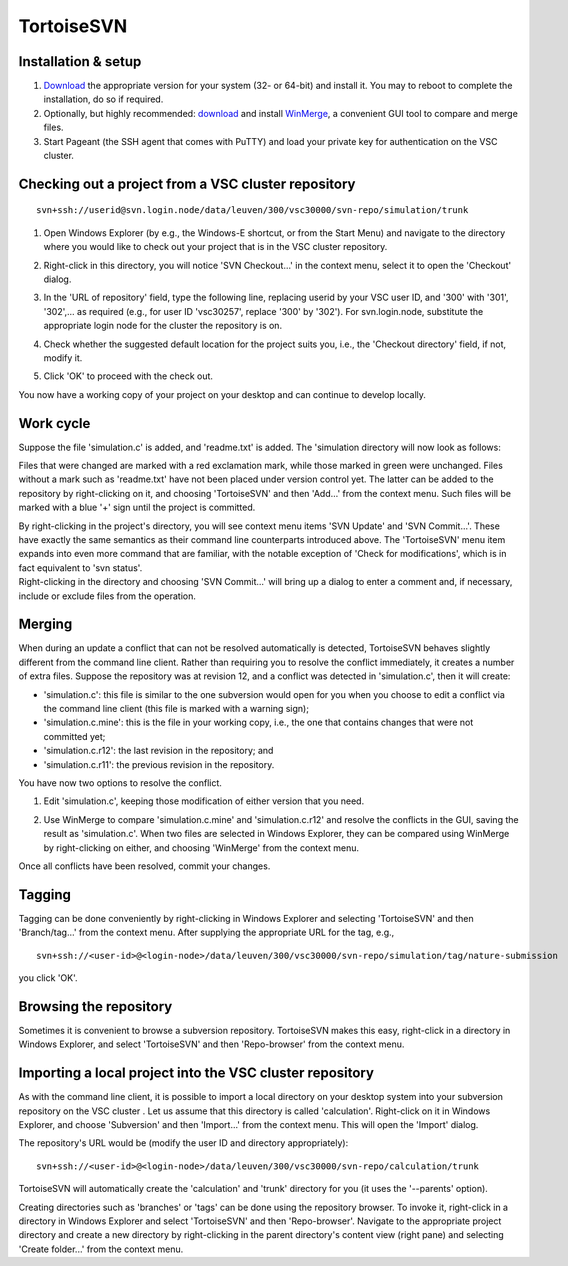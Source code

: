 .. _TortoiseSVN:

TortoiseSVN
===========

Installation & setup
--------------------

#. `Download <https://tortoisesvn.net/downloads.html>`__ the
   appropriate version for your system (32- or 64-bit) and install it.
   You may to reboot to complete the installation, do so if required.
#. Optionally, but highly recommended:
   `download <http://winmerge.org/downloads/>`__ and install
   `WinMerge <http://winmerge.org/>`__, a convenient GUI tool to
   compare and merge files.
#. Start Pageant (the SSH agent that comes with PuTTY) and load your
   private key for authentication on the VSC cluster.

Checking out a project from a VSC cluster repository
----------------------------------------------------

::

   svn+ssh://userid@svn.login.node/data/leuven/300/vsc30000/svn-repo/simulation/trunk

#. Open Windows Explorer (by e.g., the Windows-E shortcut, or from the
   Start Menu) and navigate to the directory where you would like to
   check out your project that is in the VSC cluster repository.
#. Right-click in this directory, you will notice 'SVN Checkout...' in
   the context menu, select it to open the 'Checkout' dialog.

   |TortoiseSVN checkout|
#. In the 'URL of repository' field, type the following line, replacing
   userid by your VSC user ID, and '300' with '301', '302',... as
   required (e.g., for user ID 'vsc30257', replace '300' by '302'). For
   svn.login.node, substitute the appropriate login node for the cluster
   the repository is on.
#. Check whether the suggested default location for the project suits
   you, i.e., the 'Checkout directory' field, if not, modify it.
#. Click 'OK' to proceed with the check out.

You now have a working copy of your project on your desktop and can
continue to develop locally.

Work cycle
----------

| Suppose the file 'simulation.c' is added, and 'readme.txt' is added.
  The 'simulation directory will now look as follows:

| |TortoiseSVN working cycle|

Files that were changed are marked with a red exclamation mark, while
those marked in green were unchanged. Files without a mark such as
'readme.txt' have not been placed under version control yet. The latter
can be added to the repository by right-clicking on it, and choosing
'TortoiseSVN' and then 'Add...' from the context menu. Such files will
be marked with a blue '+' sign until the project is committed.

| By right-clicking in the project's directory, you will see context
  menu items 'SVN Update' and 'SVN Commit...'. These have exactly the
  same semantics as their command line counterparts introduced above.
  The 'TortoiseSVN' menu item expands into even more command that are
  familiar, with the notable exception of 'Check for modifications',
  which is in fact equivalent to 'svn status'.

| |TortoiseSVN working copy|

| Right-clicking in the directory and choosing 'SVN Commit...' will
  bring up a dialog to enter a comment and, if necessary, include or
  exclude files from the operation.

| |TortoiseSVN commit|

Merging
-------

When during an update a conflict that can not be resolved automatically
is detected, TortoiseSVN behaves slightly different from the command
line client. Rather than requiring you to resolve the conflict
immediately, it creates a number of extra files. Suppose the repository
was at revision 12, and a conflict was detected in 'simulation.c', then
it will create:

-  'simulation.c': this file is similar to the one subversion would open
   for you when you choose to edit a conflict via the command line
   client (this file is marked with a warning sign);
-  'simulation.c.mine': this is the file in your working copy, i.e., the
   one that contains changes that were not committed yet;
-  'simulation.c.r12': the last revision in the repository; and
-  'simulation.c.r11': the previous revision in the repository.

You have now two options to resolve the conflict.

#. Edit 'simulation.c', keeping those modification of either version
   that you need.
#. Use WinMerge to compare 'simulation.c.mine' and 'simulation.c.r12'
   and resolve the conflicts in the GUI, saving the result as
   'simulation.c'. When two files are selected in Windows Explorer, they
   can be compared using WinMerge by right-clicking on either, and
   choosing 'WinMerge' from the context menu.

   |WinMerge|

Once all conflicts have been resolved, commit your changes.

Tagging
-------

Tagging can be done conveniently by right-clicking in Windows Explorer
and selecting 'TortoiseSVN' and then 'Branch/tag...' from the context
menu. After supplying the appropriate URL for the tag, e.g.,

::

   svn+ssh://<user-id>@<login-node>/data/leuven/300/vsc30000/svn-repo/simulation/tag/nature-submission

you click 'OK'.

Browsing the repository
-----------------------

Sometimes it is convenient to browse a subversion repository.
TortoiseSVN makes this easy, right-click in a directory in Windows
Explorer, and select 'TortoiseSVN' and then 'Repo-browser' from the
context menu.

| |TortoiseSVN browsing|

Importing a local project into the VSC cluster repository
---------------------------------------------------------

| As with the command line client, it is possible to import a local
  directory on your desktop system into your subversion repository on
  the VSC cluster . Let us assume that this directory is called
  'calculation'. Right-click on it in Windows Explorer, and choose
  'Subversion' and then 'Import...' from the context menu. This will
  open the 'Import' dialog.

| |TortoiseSVN import|

The repository's URL would be (modify the user ID and directory
appropriately):

::

   svn+ssh://<user-id>@<login-node>/data/leuven/300/vsc30000/svn-repo/calculation/trunk

TortoiseSVN will automatically create the 'calculation' and 'trunk'
directory for you (it uses the '--parents' option).

Creating directories such as 'branches' or 'tags' can be done using the
repository browser. To invoke it, right-click in a directory in Windows
Explorer and select 'TortoiseSVN' and then 'Repo-browser'. Navigate to
the appropriate project directory and create a new directory by
right-clicking in the parent directory's content view (right pane) and
selecting 'Create folder...' from the context menu.


.. |TortoiseSVN checkout| image:: tortoisesvn/tortoisesvn-checkout.png
.. |TortoiseSVN working cycle| image:: tortoisesvn/tortoisesvn-working-cycle.png
.. |TortoiseSVN working copy| image:: tortoisesvn/tortoisesvn-working-copy.png
.. |TortoiseSVN commit| image:: tortoisesvn/tortoisesvn-commit.png
.. |WinMerge| image:: tortoisesvn/winmerge.png
.. |TortoiseSVN browsing| image:: tortoisesvn/tortoisesvn-browsing.png
.. |TortoiseSVN import| image:: tortoisesvn/tortoisesvn-import.png

